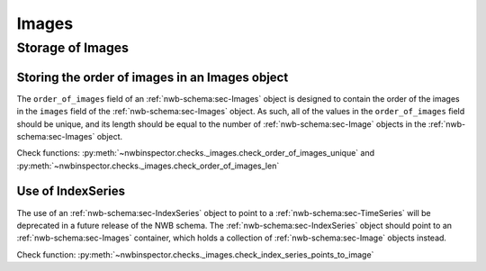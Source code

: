 Images
======

Storage of Images
-----------------

.. _best_practice_order_of_images_unique:
.. _best_practice_order_of_images_len:

Storing the order of images in an Images object
~~~~~~~~~~~~~~~~~~~~~~~~~~~~~~~~~~~~~~~~~~~~~~~

The ``order_of_images`` field of an :ref:`nwb-schema:sec-Images` object is designed to contain the order
of the images in the ``images`` field of the :ref:`nwb-schema:sec-Images` object. As such, all of the values
in the ``order_of_images`` field should be unique, and its length should be equal to the number of
:ref:`nwb-schema:sec-Image` objects in the :ref:`nwb-schema:sec-Images` object.

Check functions: :py:meth:`~nwbinspector.checks._images.check_order_of_images_unique` and
:py:meth:`~nwbinspector.checks._images.check_order_of_images_len`


.. _best_practice_index_series_points_to_image:

Use of IndexSeries
~~~~~~~~~~~~~~~~~~

The use of an :ref:`nwb-schema:sec-IndexSeries` object to point to a :ref:`nwb-schema:sec-TimeSeries` will
be deprecated in a future release of the NWB schema. The :ref:`nwb-schema:sec-IndexSeries` object should
point to an :ref:`nwb-schema:sec-Images` container, which holds a collection of :ref:`nwb-schema:sec-Image`
objects instead.

Check function: :py:meth:`~nwbinspector.checks._images.check_index_series_points_to_image`
